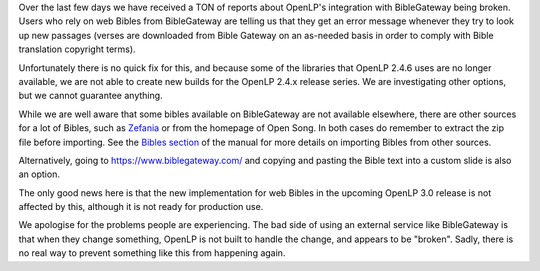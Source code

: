 .. title: Integration with BibleGateway Broken
.. slug: blog/2019/07/14/integration-with-biblegateway-broken
.. date: 2019-07-14 23:42:41 UTC
.. tags: 
.. category: 
.. link: 
.. description: 
.. type: text
.. previewimage: /cover-images/integration-with-biblegateway-broken.jpg

Over the last few days we have received a TON of reports about OpenLP's integration with BibleGateway being broken.
Users who rely on web Bibles from BibleGateway are telling us that they get an error message whenever they try to
look up new passages (verses are downloaded from Bible Gateway on an as-needed basis in order to comply with Bible
translation copyright terms).

Unfortunately there is no quick fix for this, and because some of the libraries that OpenLP 2.4.6 uses are no longer
available, we are not able to create new builds for the OpenLP 2.4.x release series. We are investigating other options,
but we cannot guarantee anything.

While we are well aware that some bibles available on BibleGateway are not available elsewhere, there are other sources
for a lot of Bibles,  such as `Zefania`_ or from the homepage of Open Song. In both cases do remember to extract the
zip file before importing. See the `Bibles section`_ of the manual for more details on importing Bibles from other
sources.

Alternatively, going to https://www.biblegateway.com/ and copying and pasting the Bible text into a custom slide is
also an option.

The only good news here is that the new implementation for web Bibles in the upcoming OpenLP 3.0 release is not
affected by this, although it is not ready for production use.

We apologise for the problems people are experiencing. The bad side of using an external service like BibleGateway is
that when they change something, OpenLP is not built to handle the change, and appears to be "broken". Sadly, there is
no real way to prevent something like this from happening again.

.. _Zefania: https://sourceforge.net/projects/zefania-sharp/files/Bibles/
.. _Bibles section: http://manual.openlp.org/bibles.html
